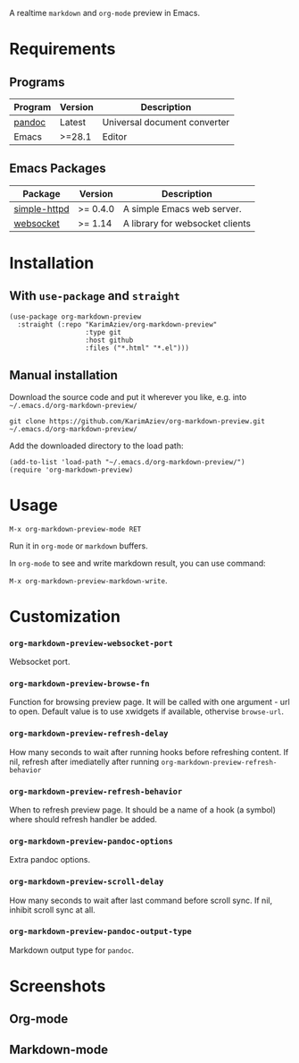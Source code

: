 A realtime ~markdown~ and ~org-mode~ preview in Emacs.

[[./demo.gif][./demo.gif]]

* Table of Contents                                       :TOC_2_gh:QUOTE:noexport:
#+BEGIN_QUOTE
- [[#requirements][Requirements]]
  - [[#programs][Programs]]
  - [[#emacs-packages][Emacs Packages]]
- [[#installation][Installation]]
  - [[#with-use-package-and-straight][With ~use-package~ and ~straight~]]
  - [[#manual-installation][Manual installation]]
- [[#usage][Usage]]
- [[#customization][Customization]]
- [[#screenshots][Screenshots]]
  - [[#org-mode][Org-mode]]
  - [[#markdown-mode][Markdown-mode]]
#+END_QUOTE

* Requirements
** Programs
| Program | Version | Description                  |
|---------+---------+------------------------------|
| [[https://pandoc.org/installing.html][pandoc]]  | Latest  | Universal document converter |
| Emacs   | >=28.1  | Editor                       |

** Emacs Packages
| Package      | Version  | Description                     |
|--------------+----------+---------------------------------|
| [[https://github.com/skeeto/emacs-http-server][simple-httpd]] | >= 0.4.0 | A simple Emacs web server.      |
| [[https://github.com/ahyatt/emacs-websocket][websocket]]    | >= 1.14  | A library for websocket clients |

* Installation

** With ~use-package~ and ~straight~
#+begin_src elisp :eval no
(use-package org-markdown-preview
  :straight (:repo "KarimAziev/org-markdown-preview"
                   :type git
                   :host github
                   :files ("*.html" "*.el")))
#+end_src

** Manual installation

Download the source code and put it wherever you like, e.g. into =~/.emacs.d/org-markdown-preview/=

#+begin_src shell :eval no
git clone https://github.com/KarimAziev/org-markdown-preview.git ~/.emacs.d/org-markdown-preview/
#+end_src

Add the downloaded directory to the load path:

#+begin_src elisp :eval no
(add-to-list 'load-path "~/.emacs.d/org-markdown-preview/")
(require 'org-markdown-preview)
#+end_src

* Usage

~M-x org-markdown-preview-mode RET~

Run it in ~org-mode~ or ~markdown~ buffers.

In ~org-mode~ to see and write markdown result, you can use command:

~M-x org-markdown-preview-markdown-write~.

* Customization

*** ~org-markdown-preview-websocket-port~
Websocket port.
*** ~org-markdown-preview-browse-fn~
Function for browsing preview page. It will be called with one argument - url to open. Default value is to use xwidgets if available, othervise =browse-url=.
*** ~org-markdown-preview-refresh-delay~
How many seconds to wait after running hooks before refreshing content. If nil, refresh after imediatelly after running =org-markdown-preview-refresh-behavior=
*** ~org-markdown-preview-refresh-behavior~
When to refresh preview page. It should be a name of a hook (a symbol) where should refresh handler be added.
*** ~org-markdown-preview-pandoc-options~
Extra pandoc options.
*** ~org-markdown-preview-scroll-delay~
How many seconds to wait after last command before scroll sync. If nil, inhibit scroll sync at all.
*** ~org-markdown-preview-pandoc-output-type~
Markdown output type for =pandoc=.
* Screenshots
** Org-mode
[[./demo-org.png]]

** Markdown-mode
[[./demo-markdown.png]]

